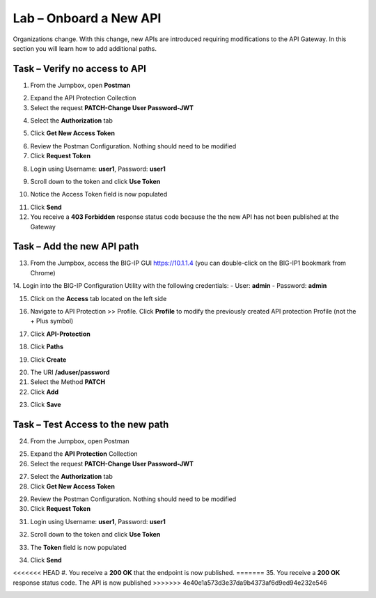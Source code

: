 Lab – Onboard a New API
=======================

Organizations change. With this change, new APIs are introduced requiring modifications to the API Gateway. In this section you will learn how to add additional paths.

Task – Verify no access to API
------------------------------

1. From the Jumpbox, open **Postman**

|image23|

2. Expand the API Protection Collection

3. Select the request **PATCH-Change User Password-JWT**

|image63|

4. Select the **Authorization** tab

|image43|

5. Click **Get New Access Token**

|image44|

6. Review the Postman Configuration. Nothing should need to be modified

7. Click **Request Token**

|image27|

8. Login using Username: **user1**, Password: **user1**

|image28|

9. Scroll down to the token and click **Use Token**

|image29|

10. Notice the Access Token field is now populated

|image34|

11. Click **Send**

12. You receive a **403 Forbidden** response status code because the the new API has not been published at the Gateway

|image39|


Task – Add the new API path
---------------------------

13. From the Jumpbox, access the BIG-IP GUI https://10.1.1.4 (you can double-click on the BIG-IP1 bookmark from Chrome)

14. Login into the BIG-IP Configuration Utility with the following credentials:
- User: **admin**
- Password: **admin**

15. Click on the **Access** tab located on the left side

|image0|

16. Navigate to API Protection >> Profile.  Click **Profile** to modify the previously created API protection Profile (not the + Plus symbol)

|image48|

17. Click **API-Protection**

|image64|

18. Click **Paths**

|image65|

19. Click **Create**

|image66|

20. The URI **/aduser/password**

21. Select the Method **PATCH**

22. Click **Add**

|image67|

23. Click **Save**

|image68|


Task –  Test Access to the new path
-----------------------------------

24. From the Jumpbox, open Postman

|image23|

25. Expand the **API Protection** Collection

26. Select the request **PATCH-Change User Password-JWT**

|image45|

27. Select the **Authorization** tab

28. Click **Get New Access Token**

|image43|

29. Review the Postman Configuration.  Nothing should need to be modified

30. Click **Request Token**

|image27|

31. Login using Username: **user1**, Password: **user1**

|image28|

32. Scroll down to the token and click **Use Token**

|image29|

33. The **Token** field is now populated

|image34|

34. Click **Send**

<<<<<<< HEAD
#. You receive a **200 OK** that the endpoint is now published.
=======
35. You receive a **200 OK** response status code. The API is now published
>>>>>>> 4e40e1a573d3e37da9b4373af6d9ed94e232e546

|image46|


.. |image0| image:: /_static/class1/module2/image000.png
.. |image23| image:: /_static/class1/module2/image023.png
.. |image26| image:: /_static/class1/module2/image026.png
.. |image27| image:: /_static/class1/module2/image027.png
.. |image28| image:: /_static/class1/module2/image028.png
.. |image29| image:: /_static/class1/module2/image029.png
.. |image34| image:: /_static/class1/module2/image034.png
.. |image39| image:: /_static/class1/module2/image039.png
.. |image43| image:: /_static/class1/module2/image043.png
.. |image44| image:: /_static/class1/module2/image044.png
.. |image45| image:: /_static/class1/module2/image045.png
.. |image46| image:: /_static/class1/module2/image046.png
.. |image47| image:: /_static/class1/module2/image047.png
.. |image48| image:: /_static/class1/module2/image048.png
.. |image49| image:: /_static/class1/module2/image049.png
.. |image50| image:: /_static/class1/module2/image050.png
.. |image51| image:: /_static/class1/module2/image051.png
.. |image52| image:: /_static/class1/module2/image052.png
.. |image53| image:: /_static/class1/module2/image053.png
.. |image54| image:: /_static/class1/module2/image054.png
.. |image55| image:: /_static/class1/module2/image055.png
.. |image56| image:: /_static/class1/module2/image056.png
.. |image57| image:: /_static/class1/module2/image057.png
.. |image58| image:: /_static/class1/module2/image058.png
.. |image59| image:: /_static/class1/module2/image059.png
.. |image60| image:: /_static/class1/module2/image060.png
.. |image61| image:: /_static/class1/module2/image061.png
.. |image62| image:: /_static/class1/module2/image062.png
.. |image63| image:: /_static/class1/module2/image063.png
.. |image64| image:: /_static/class1/module2/image064.png
.. |image65| image:: /_static/class1/module2/image065.png
.. |image66| image:: /_static/class1/module2/image066.png
.. |image67| image:: /_static/class1/module2/image067.png
.. |image68| image:: /_static/class1/module2/image068.png

